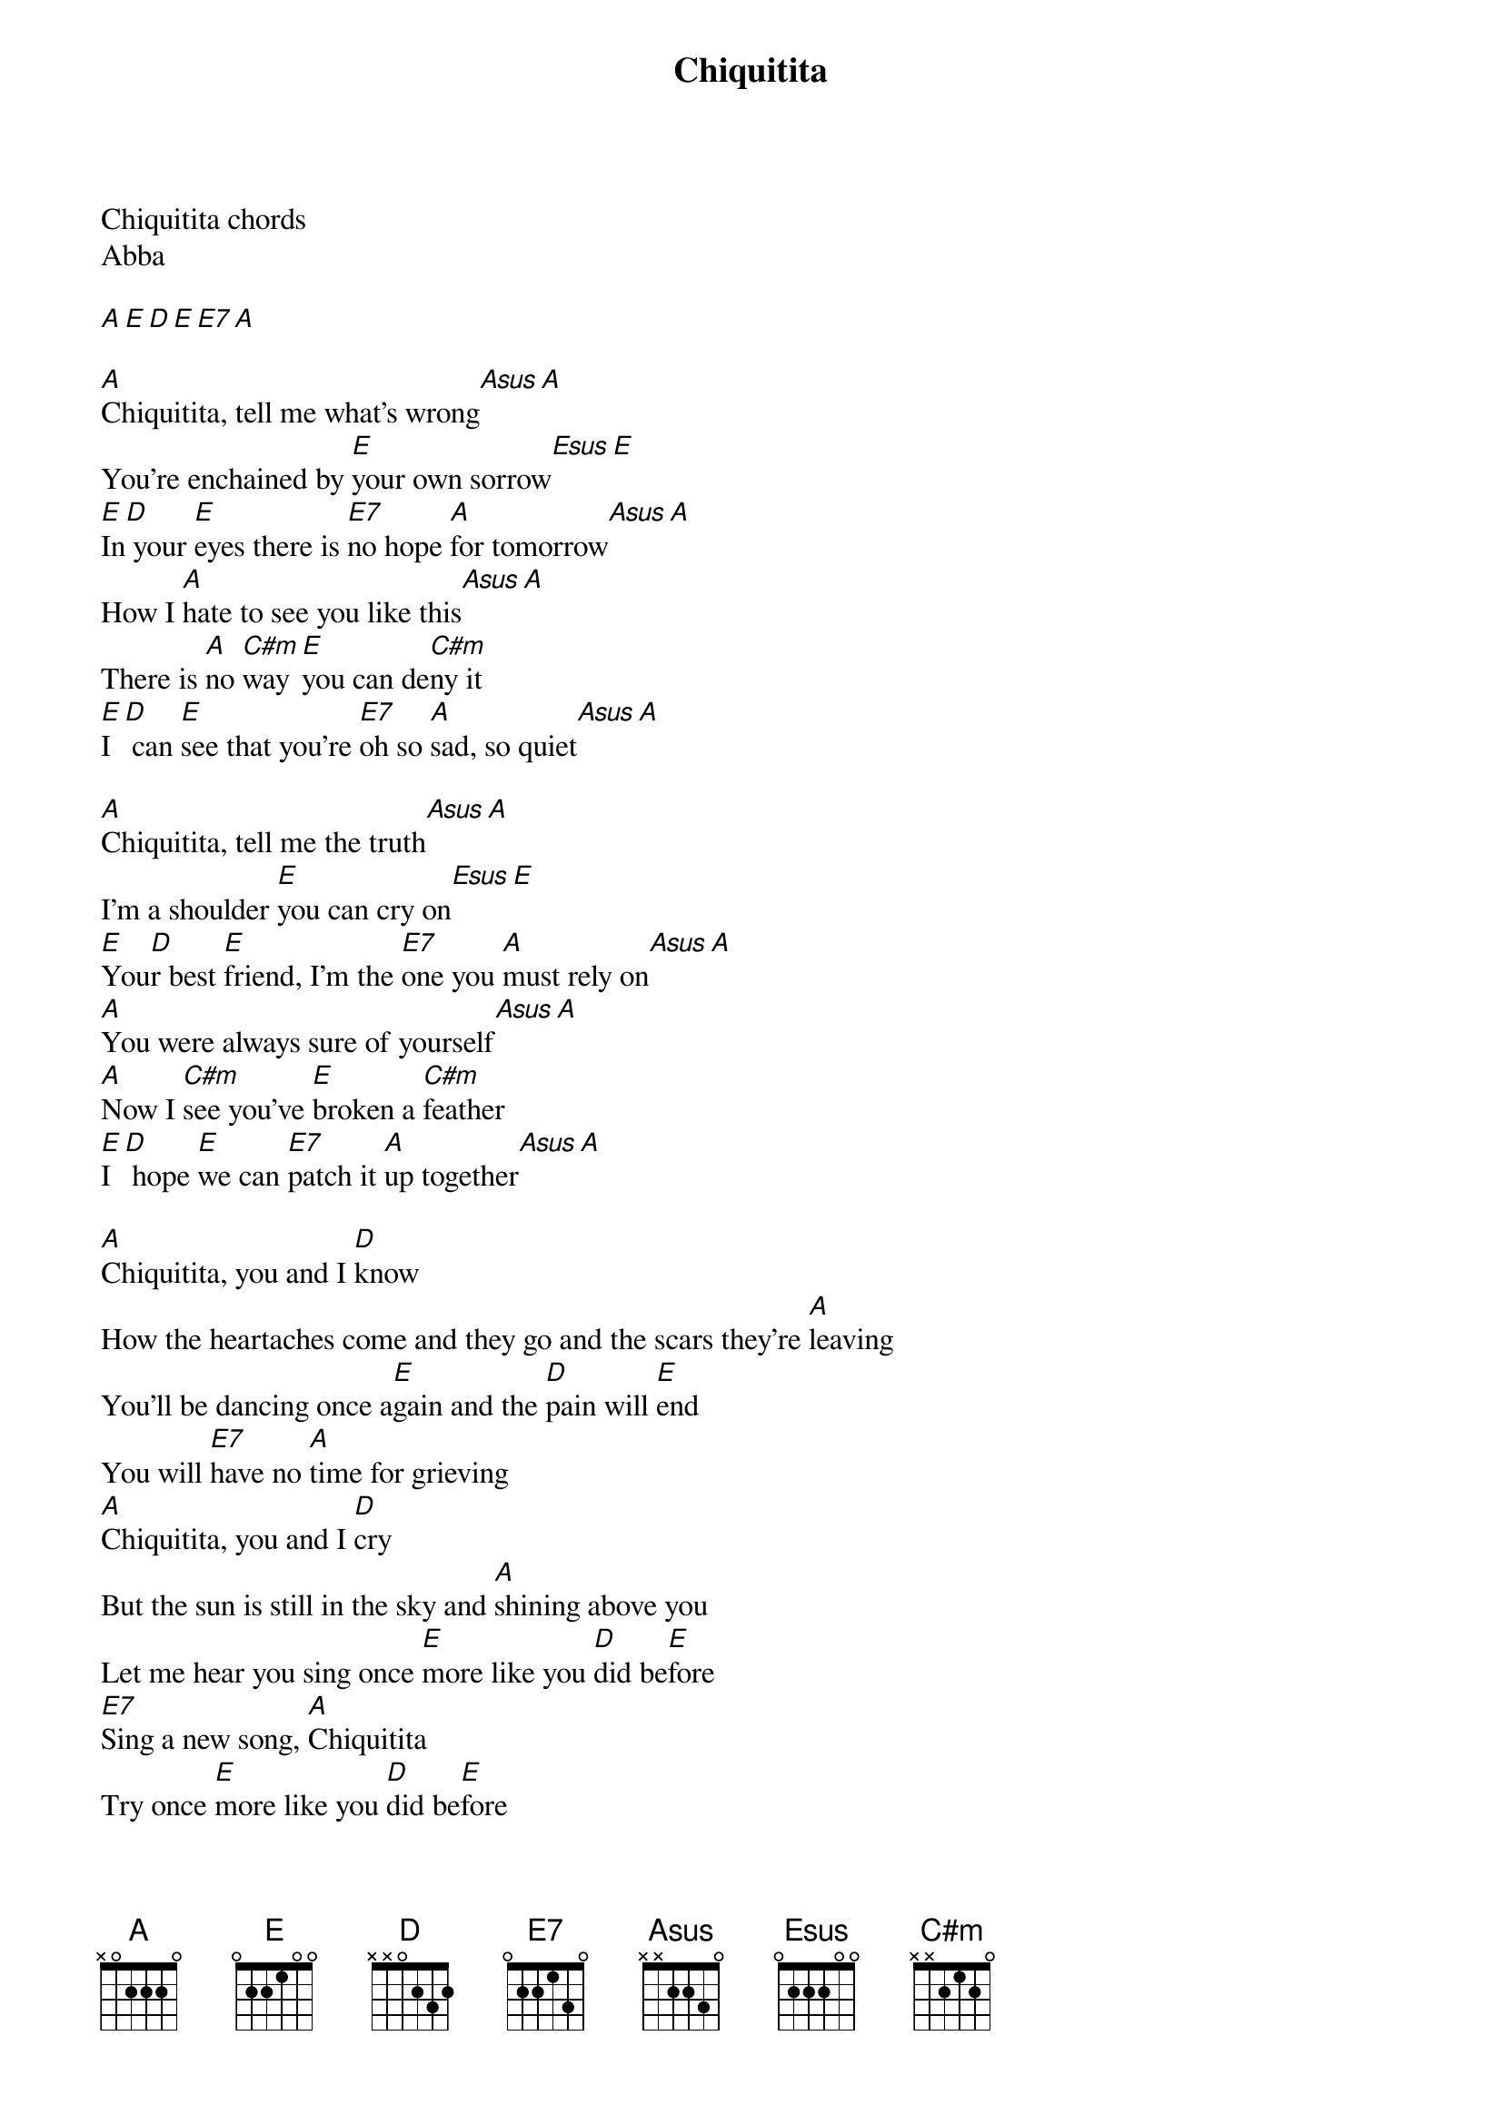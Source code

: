 {title: Chiquitita}
{artist: ABBA}
Chiquitita chords
Abba

[A][E][D][E][E7][A]

[A]Chiquitita, tell me what's wrong[Asus][A]
You're enchained by [E]your own sorrow[Esus][E]
[E]In[D] your [E]eyes there is [E7]no hope [A]for tomorrow[Asus][A]
How I [A]hate to see you like this[Asus][A]
There is [A]no [C#m]way [E]you can de[C#m]ny it
[E]I [D] can [E]see that you're [E7]oh so [A]sad, so quiet[Asus][A]

[A]Chiquitita, tell me the truth[Asus][A]
I'm a shoulder [E]you can cry on[Esus][E]
[E]You[D]r best [E]friend, I'm the [E7]one you [A]must rely on[Asus][A]
[A]You were always sure of yourself[Asus][A]
[A]Now I [C#m]see you've [E]broken a [C#m]feather
[E]I [D] hope [E]we can [E7]patch it [A]up together[Asus][A]

[A]Chiquitita, you and I [D]know
How the heartaches come and they go and the scars they're [A]leaving
You'll be dancing once a[E]gain and the [D]pain will [E]end
You will [E7]have no [A]time for grieving
[A]Chiquitita, you and I [D]cry
But the sun is still in the sky and [A]shining above you
Let me hear you sing once [E]more like you [D]did be[E]fore
[E7]Sing a new song, [A]Chiquitita
Try once [E]more like you [D]did be[E]fore
Sing a [E7]new song, [A]Chiquitita[Asus][A]

[A]So the walls came tumbling down[Asus][A]
And your loves a [E]blown out candle[Esus][E]
[E]Al[D]l is [E]gone and it [E7]seems too [A]hard to handle[Asus][A]
[A]Chiquitita, tell me the truth[Asus][A]
There is [A]no [C#m]way [E]you can de[C#m]ny it
[E]I [D] can [E]see that you re [E7]oh so [A]sad, so quiet[Asus][A]

[A]Chiquitita, you and I [D]know
How the heartaches come and they go and the [A]scars they're leaving
You'll be dancing once a[E]gain and the [D]pain will [E]end
You will [E7]have no [A]time for grieving
[A]Chiquitita, you and I [D]cry
But the sun is still in the sky and [A]shining above you
Let me hear you sing once [E]more like you [D]did be[E]fore
[E7]Sing a new song, [A]Chiquitita
[E]Try once more like you [D]did be[E]fore
Sing a [E7]new song, [A]Chiquitita[Asus][A]

[E]Try once more like you [D]did be[E]fore
Sing a [E7]new song, [A]Chiquitita[Asus][A]

[D][A]

Set8
